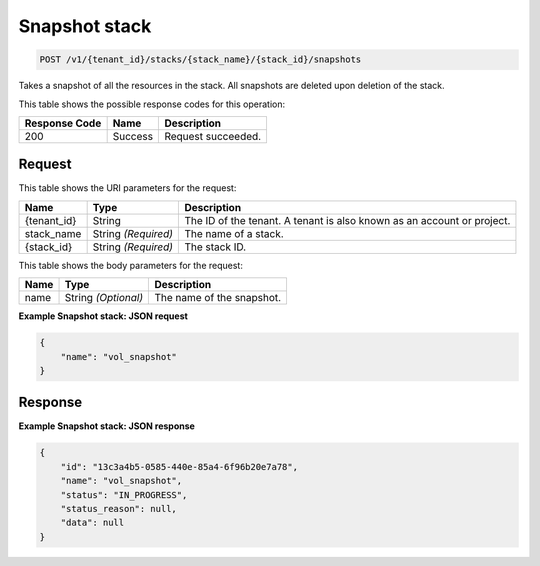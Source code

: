 
.. THIS OUTPUT IS GENERATED FROM THE WADL. DO NOT EDIT.

.. _post-snapshot-stack-v1-tenant-id-stacks-stack-name-stack-id-snapshots:

Snapshot stack
^^^^^^^^^^^^^^^^^^^^^^^^^^^^^^^^^^^^^^^^^^^^^^^^^^^^^^^^^^^^^^^^^^^^^^^^^^^^^^^^

.. code::

    POST /v1/{tenant_id}/stacks/{stack_name}/{stack_id}/snapshots

Takes a snapshot of all the resources in the stack. All snapshots are deleted upon deletion of the stack.



This table shows the possible response codes for this operation:


+--------------------------+-------------------------+-------------------------+
|Response Code             |Name                     |Description              |
+==========================+=========================+=========================+
|200                       |Success                  |Request succeeded.       |
+--------------------------+-------------------------+-------------------------+


Request
""""""""""""""""




This table shows the URI parameters for the request:

+--------------------------+-------------------------+-------------------------+
|Name                      |Type                     |Description              |
+==========================+=========================+=========================+
|{tenant_id}               |String                   |The ID of the tenant. A  |
|                          |                         |tenant is also known as  |
|                          |                         |an account or project.   |
+--------------------------+-------------------------+-------------------------+
|stack_name                |String *(Required)*      |The name of a stack.     |
+--------------------------+-------------------------+-------------------------+
|{stack_id}                |String *(Required)*      |The stack ID.            |
+--------------------------+-------------------------+-------------------------+





This table shows the body parameters for the request:

+--------------------------+-------------------------+-------------------------+
|Name                      |Type                     |Description              |
+==========================+=========================+=========================+
|name                      |String *(Optional)*      |The name of the snapshot.|
+--------------------------+-------------------------+-------------------------+





**Example Snapshot stack: JSON request**


.. code::

   {
       "name": "vol_snapshot"
   }
   





Response
""""""""""""""""










**Example Snapshot stack: JSON response**


.. code::

   {
       "id": "13c3a4b5-0585-440e-85a4-6f96b20e7a78",
       "name": "vol_snapshot",
       "status": "IN_PROGRESS",
       "status_reason": null,
       "data": null
   }
   




